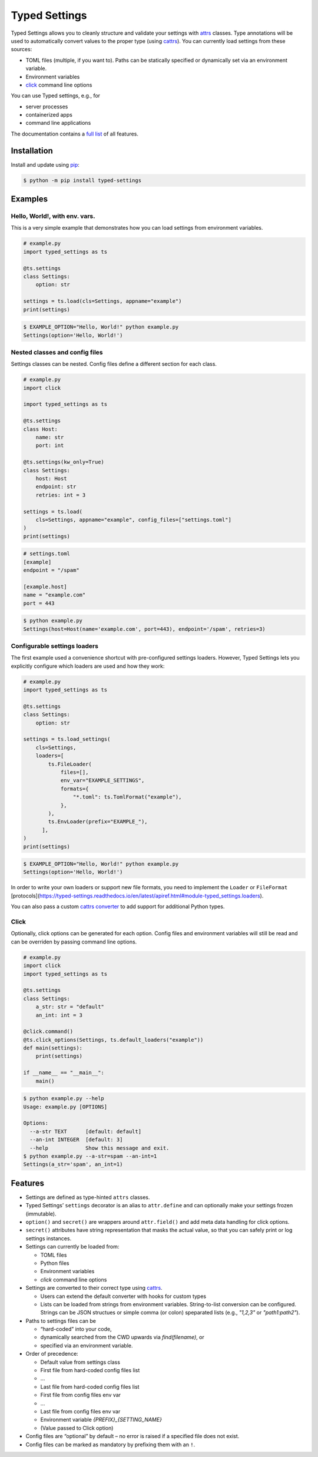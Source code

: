 ==============
Typed Settings
==============

.. image:: https://img.shields.io/pypi/v/typed-settings
   :alt: PyPI
   :target: https://pypi.org/project/typed-settings/

.. image:: https://img.shields.io/pypi/l/typed-settings
   :alt: PyPI - License
   :target: https://pypi.org/project/typed-settings/

.. image:: https://img.shields.io/pypi/pyversions/typed-settings
   :alt: PyPI - Python Version
   :target: https://pypi.org/project/typed-settings/

.. image:: https://readthedocs.org/projects/typed-settings/badge/?version=latest
   :alt: Documentation Status
   :target: https://typed-settings.readthedocs.io/en/latest/?badge=latest

.. image:: https://img.shields.io/gitlab/pipeline/sscherfke/typed-settings/main
   :alt: Gitlab pipeline status
   :target: https://gitlab.com/sscherfke/typed-settings/-/pipelines/charts

.. image:: https://img.shields.io/gitlab/coverage/sscherfke/typed-settings/main
   :alt: Gitlab code coverage
   :target: https://gitlab.com/sscherfke/typed-settings/-/graphs/main/charts

.. image:: https://img.shields.io/badge/code%20style-black-000000.svg
   :alt: Code style: black
   :target: https://github.com/psf/black


Typed Settings allows you to cleanly structure and validate your settings with attrs_ classes.
Type annotations will be used to automatically convert values to the proper type (using cattrs_).
You can currently load settings from these sources:

- TOML files (multiple, if you want to).  Paths can be statically specified or dynamically set via an environment variable.
- Environment variables
- click_ command line options

You can use Typed settings, e.g., for

- server processes
- containerized apps
- command line applications

The documentation contains a `full list`_ of all features.

.. _attrs: https://www.attrs.org
.. _cattrs: https://cattrs.readthedocs.io
.. _click: https://click.palletsprojects.com
.. _full list: https://typed-settings.readthedocs.io/en/latest/why.html#comprehensive-list-of-features


Installation
============

Install and update using pip_:

.. code-block:: console

    $ python -m pip install typed-settings

.. _pip: https://pip.pypa.io/en/stable/quickstart/

Examples
========

Hello, World!, with env. vars.
------------------------------

This is a very simple example that demonstrates how you can load settings from environment variables.

.. code-block:: python

    # example.py
    import typed_settings as ts

    @ts.settings
    class Settings:
        option: str

    settings = ts.load(cls=Settings, appname="example")
    print(settings)

.. code-block:: console

    $ EXAMPLE_OPTION="Hello, World!" python example.py
    Settings(option='Hello, World!')


Nested classes and config files
-------------------------------

Settings classes can be nested.
Config files define a different section for each class.

.. code-block:: python

    # example.py
    import click

    import typed_settings as ts

    @ts.settings
    class Host:
        name: str
        port: int

    @ts.settings(kw_only=True)
    class Settings:
        host: Host
        endpoint: str
        retries: int = 3

    settings = ts.load(
        cls=Settings, appname="example", config_files=["settings.toml"]
    )
    print(settings)


.. code-block:: toml

    # settings.toml
    [example]
    endpoint = "/spam"

    [example.host]
    name = "example.com"
    port = 443

.. code-block:: console

    $ python example.py
    Settings(host=Host(name='example.com', port=443), endpoint='/spam', retries=3)


Configurable settings loaders
-----------------------------

The first example used a convenience shortcut with pre-configured settings loaders.
However, Typed Settings lets you explicitly configure which loaders are used and how they work:

.. code-block:: python

    # example.py
    import typed_settings as ts

    @ts.settings
    class Settings:
        option: str

    settings = ts.load_settings(
        cls=Settings,
        loaders=[
            ts.FileLoader(
                files=[],
                env_var="EXAMPLE_SETTINGS",
                formats={
                    "*.toml": ts.TomlFormat("example"),
                },
            ),
            ts.EnvLoader(prefix="EXAMPLE_"),
          ],
    )
    print(settings)

.. code-block:: console

    $ EXAMPLE_OPTION="Hello, World!" python example.py
    Settings(option='Hello, World!')

In order to write your own loaders or support new file formats, you need to implement the ``Loader`` or ``FileFormat`` [protocols](https://typed-settings.readthedocs.io/en/latest/apiref.html#module-typed_settings.loaders).

You can also pass a custom `cattrs converter`_ to add support for additional Python types.

.. _cattrs converter: https://cattrs.readthedocs.io/en/latest/index.html

Click
-----

Optionally, click options can be generated for each option.
Config files and environment variables will still be read and can be overriden by passing command line options.

.. code-block:: python

    # example.py
    import click
    import typed_settings as ts

    @ts.settings
    class Settings:
        a_str: str = "default"
        an_int: int = 3

    @click.command()
    @ts.click_options(Settings, ts.default_loaders("example"))
    def main(settings):
        print(settings)

    if __name__ == "__main__":
        main()


.. code-block:: console

    $ python example.py --help
    Usage: example.py [OPTIONS]

    Options:
      --a-str TEXT      [default: default]
      --an-int INTEGER  [default: 3]
      --help            Show this message and exit.
    $ python example.py --a-str=spam --an-int=1
    Settings(a_str='spam', an_int=1)



Features
========

- Settings are defined as type-hinted ``attrs`` classes.

- Typed Settings’ ``settings`` decorator is an alias to ``attr.define`` and can optionally make your settings frozen (immutable).

- ``option()`` and ``secret()`` are wrappers around ``attr.field()`` and add meta data handling for click options.

- ``secret()`` attributes have string representation that masks the actual value, so that you can safely print or log settings instances.

- Settings can currently be loaded from:

  - TOML files
  - Python files
  - Environment variables
  - *click* command line options

- Settings are converted to their correct type using cattrs_.

  - Users can extend the default converter with hooks for custom types
  - Lists can be loaded from strings from environment variables.
    String-to-list conversion can be configured.
    Strings can be JSON structues or simple comma (or colon) speparated lists (e.g., `"1,2,3"` or `"path1:path2"`).

- Paths to settings files can be

  - “hard-coded” into your code,
  - dynamically searched from the CWD upwards via `find(filename)`, or
  - specified via an environment variable.

- Order of precedence:

  - Default value from settings class
  - First file from hard-coded config files list
  - ...
  - Last file from hard-coded config files list
  - First file from config files env var
  - ...
  - Last file from config files env var
  - Environment variable `{PREFIX}_{SETTING_NAME}`
  - (Value passed to Click option)

- Config files are “optional” by default – no error is raised if a specified file does not exist.

- Config files can be marked as mandatory by prefixing them with an ``!``.
